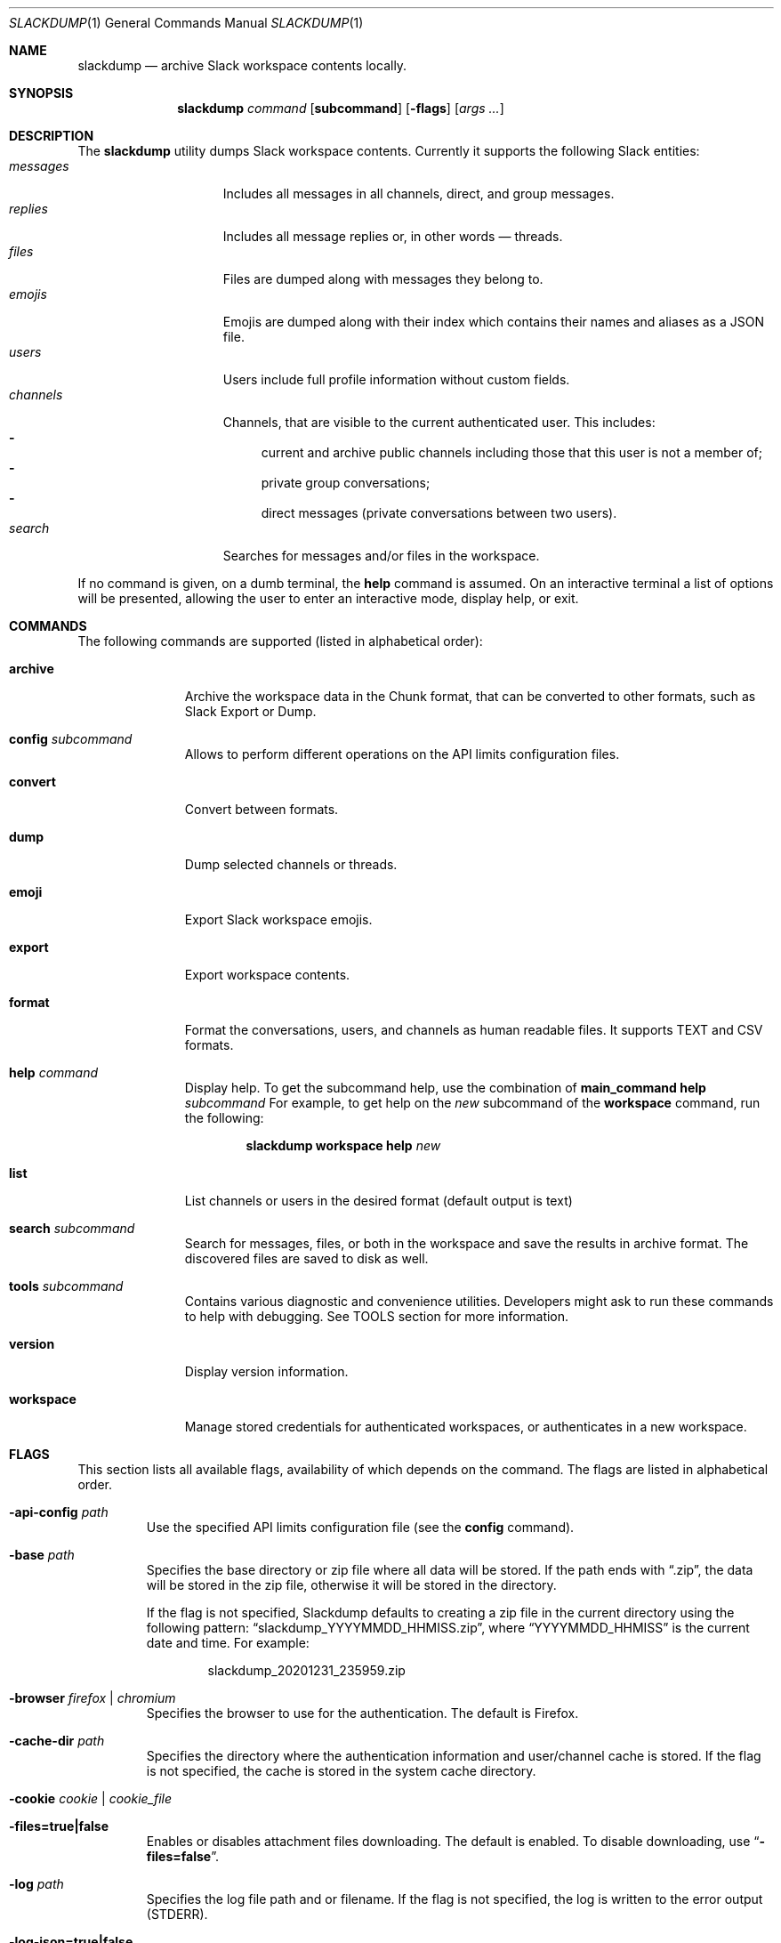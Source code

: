 .\" https://man.openbsd.org/mdoc.7
.\" macros:
.de BOOL
If set to
.Dq Ar true
(or any of 
.Dq Ar 1
,
.Dq Ar t
or
.Dq Ar yes
),
..
.Dd $Mdocdate$
.Dt SLACKDUMP 1
.Os
.Sh NAME
.Nm slackdump
.Nd archive Slack workspace contents locally.
.Sh SYNOPSIS
.Nm slackdump
.Ar command Op Cm subcommand
.Op Fl flags
.Op Ar args ...
.Sh DESCRIPTION
The
.Nm
utility dumps Slack workspace contents.  Currently it supports the
following Slack entities:
.Bl -tag -compact -width messages -offset ident
.It Em messages
Includes all messages in all channels, direct, and group messages.
.It Em replies
Includes all message replies or, in other words — threads.
.It Em files
Files are dumped along with messages they belong to.
.It Em emojis
Emojis are dumped along with their index which contains their names and aliases
as a JSON file.
.It Em users
Users include full profile information without custom fields.
.It Em channels
Channels, that are visible to the current authenticated user.  This includes:
.Bl -dash -compact
.It
current and archive public channels including those that this user is not a
member of;
.It
private group conversations;
.It
direct messages (private conversations between two users).
.El
.It Em search
Searches for messages and/or files in the workspace.
.El
.Pp
If no command is given, on a dumb terminal, the 
.Cm help
command is assumed.  On an interactive terminal a list of options will
be presented, allowing the user to enter an interactive mode, display
help, or exit.
.Sh COMMANDS
The following commands are supported (listed in alphabetical order):
.Bl -tag -width workspace
.It Cm archive
Archive the workspace data in the Chunk format, that can be converted to
other formats, such as Slack Export or Dump.
.It Cm config Ar subcommand
Allows to perform different operations on the API limits configuration
files.
.It Cm convert
Convert between formats.
.It Cm dump
Dump selected channels or threads.
.It Cm emoji
Export Slack workspace emojis.
.It Cm export
Export workspace contents.
.It Cm format
Format the conversations, users, and channels as human readable files.
It supports TEXT and CSV formats.
.It Cm help Ar command
Display help.  To get the subcommand help, use the combination of
.Cm main_command Cm help Ar subcommand
For example, to get help on the
.Ar new
subcommand of the
.Cm workspace
command, run the following:
.Bd -literal -offset indent
.Nm Cm workspace Cm help Ar new
.Ed
.It Cm list
List channels or users in the desired format
.Pq default output is text
.It Cm search Ar subcommand
Search for messages, files, or both in the workspace and save the results in
archive format.  The discovered files are saved to disk as well.
.It Cm tools Ar subcommand
Contains various diagnostic and convenience utilities.  Developers might ask
to run these commands to help with debugging.  See TOOLS section for more
information.
.It Cm version
Display version information.
.It Cm workspace
Manage stored credentials for authenticated workspaces, or authenticates in a
new workspace.
.El
.\"
.Sh FLAGS
This section lists all available flags, availability of which depends on the
command.  The flags are listed in alphabetical order.
.Bl -tag -width -base dir
.It Fl api-config Ar path
Use the specified API limits configuration file (see the
.Cm config
command).
.It Fl base Ar path
Specifies the base directory or zip file where all data will be stored.
If the path ends with
.Dq .zip ,
the data will be stored in the zip file, otherwise
it will be stored in the directory.
.Pp
If the flag is not specified, Slackdump defaults to creating a zip file in the
current directory using the following pattern:
.Dq slackdump_YYYYMMDD_HHMISS.zip ,
where
.Dq YYYYMMDD_HHMISS
is the current date and time.  For example:
.Bd -literal -offset indent
slackdump_20201231_235959.zip
.Ed
.It Fl browser Ar firefox | chromium
Specifies the browser to use for the authentication.  The default is Firefox.
.It Fl cache-dir Ar path
Specifies the directory where the authentication information and user/channel
cache is stored.  If the flag is not specified, the cache is stored in the
system cache directory.
.It Fl cookie Ar cookie | cookie_file
.It Fl files=true|false
Enables or disables attachment files downloading.  The default is enabled.  To
disable downloading, use
.Dq Fl files=false .
.It Fl log Ar path
Specifies the log file path and or filename.  If the flag is not specified, the
log is written to the error output (STDERR).
.It Fl log-json=true|false
Enables or disables JSON log format.  The default is disabled.
.It Fl token Ar token
Specifies the token to use for the authentication.  This flag is only used
with the manual authentication methods.
.It Fl no-user-cache
Disables caching of users for the subcommands of the
.Cm list
command.
.It Fl no-chunk-cache
Disables caching of chunks for the
.Cm convert
command.  This may be useful on small archives.  For big archives caching is
beneficial, as it allows to reduce the processing time.
.It Fl time-from Ar YYYY-MM-DDTHH:MI:SS
Allows to specify the start time.  The time is specified in the format
.Dq YYYY-MM-DDTHH:MI:SS
where
.Sq T
is a literal character separating the date and time, for example
.Dq 2020-12-311T23:59:59
.It Fl time-to Ar YYYY-MM-DDTHH:MI:SS
Allows to specify the end time.  See the
.Fl time-from
flag for the format.
.It Fl trace Ar filename
Enables tracing and writes the trace to the specified file.
.It Fl user-cache-retention Ar duration
Specifies the duration for which the user cache is kept.  The default is
.Dq 1h
.Ns .
The duration is specified in the format accepted by the Go time package.
For example, to specify the duration of 1 hour 30 minutes and 55 seconds, use
.Dq 1h30m55s
.Ns .
.It Fl v
Enables verbose output, prints a lot of debugging information.
.It Fl workspace Ar name
Allows to override the currently selected workspace for the session.
See also the
.Cm workspace Ar select
command.
.El
.\"
.Sh USAGE
.Ss Quickstart
The quickest way to get started is to run the following command:
.Bl -enum -compact
.It
Authenticate in a new workspace using the
.Cm workspace
.Ar new
command;
.It
Run
.Cm dump
,
.Cm archive
or
.Cm export
, depending on your requirements.
.El
.Sh AUTHENTICATION
Slackdump supports multiple authentication methods listed below.
.Ss Automatic login (EZ-LOGIN 3000)
This is the default authentication mode, and so far is the most convenient one.
It requires no additional configuration and works out of the box.  However, it
is not supported on all systems:  it requires GUI and x64 architecture, and may
require some additional steps on CentOS and other Redhat derived systems.

If the automatic login does not work for some reason, you can try to use one of
the manual login methods, described in the next section.

This method works on Single-Sign-On enabled workspaces as well in most cases.

For Google Authentication, you must use the "User Browser" login method to
avoid bot detection algorithms.

.Ss Manual login methods
.Bl -tag -width token+cookie
.It Em token
This method requires Application
.Pq xoxa-
, Bot
.Pq xoxb-
or a Legacy
.Pq xoxp-
token. You can get these tokens (except Legacy) from the Slack
Workspace Administration page.  See the
.Lk https://api.slack.com/authentication/token-types "Slack documentation"
for more details.
.Pp
.Sy Note:
You will not be able to access your DMs with the Application or Bot tokens, and
Legacy tokens are deprecated.
.It Em token+cookie
This is the pair of the Client Token
.Pq xoxc-
and a 
.Dq d=
Browser Cookie
.Pq xoxd=
value that you can get from your browser manually following the instructions in
the documentation.
.It Em token+cookie file
This is the same as above, but it requires the 
.Dq cookie.txt
file, exported from you Browser session in Mozilla format.  On Firefox, you could use
.Lk https://addons.mozilla.org/en-US/firefox/addon/cookies-txt/ "Cookies.txt"
extension.
.Sy Note:
Some browser extensions may be unsafe and may expose your private data, so use them at
your own risk.  The authors of this utility do not endorse any of the
extensions mentioned above.
.El
.Pp
Read more on how to get the token and cookie from your logged-in browser 
session by running
.Bd -literal -offset indent
.Nm Cm help Ar login
.Be
.\" 
.Sh ENVIRONMENT
.Bl -tag -width SLACK_WORKSPACE
.It Ev BASE_LOC
Contains path to a directory or zip file where all data will be stored.  See
.Fl base
flag for more details.
.It Ev CACHE_DIR
Contains path to a directory where cache files will be stored.  See flag
.Fl cache-dir
for more details.
.It Ev DEBUG
.BOOL
enables debug output and switches the viewer output to RAW (JSON) format.
.It Ev JSON_LOG
.BOOL
enables JSON log format.
.It Ev LOG_FILE
Contains path to a file where log output will be written.
.It Ev SLACK_COOKIE
Contains Slack cookie (for token+cookie-based authentication).  See
.Sx Authentication
for more details.
.It Ev SLACK_TOKEN
Contains Slack token (for token-based authentication).  See
.Sx Authentication
for more details.
.It Ev SLACK_WORKSPACE
Allows to specify Slack workspace name (overrides currently selected
workspace).  See 
.Ar workspace
command for more details.
.It Ev TRACE_FILE
Contains path to a file where trace output will be written.
.El
.\" For sections 1, 6, 7, and 8 only.
.Sh FILES
.Bl -tag -width secrets.txt -compact
.It Sy .env
Contains environment variables that will be loaded during the startup.  These
variables override the environment variables set in the environment.
.It Sy .env.txt
See
.Em .env
.It Sy secrets.txt
See
.Em .env
.\" .Sh EXIT STATUS
.\" For sections 1, 6, and 8 only.
.Sh EXAMPLES
Getting help on a specific command:
.Bd -literal -offset indent
.Nm Cm help Ar <command>
.Ed
.Pp
Authenticate in a new workspace
.Lk https://myworkspace.slack.com
:
.Bd -literal -offset indent
.Nm Cm workspace Cm new Ar myworkspace
.Ed
.Pp
Run full workspace export:
.Bd -literal -offset indent
.Nm Cm export
.Ed
.Pp
Run full workspace export with debug output:
.Bd -offset indent
DEBUG=1 
.Nm Cm export
.Ed
.\" .Sh DIAGNOSTICS
.\" For sections 1, 4, 6, 7, 8, and 9 printf/stderr messages only.
.\" .Sh ERRORS
.\" For sections 2, 3, 4, and 9 errno settings only.
.\" .Sh SEE ALSO
.\" .Xr foobar 1
.\" .Sh STANDARDS
.Sh HISTORY
Slackdump was created as a tool to dump private messages from Slack in 2018, and
was released as an GPL-3 Open Source application to public in October 2021.
.Sh AUTHORS
The
.Nm
was written by
.An Lk https://github.com/rusq "@rusq"
with the help of a number of contributors listed on 
.Lk https://github.com/rusq/slackdump "Slackdump Homepage"
.\" .Sh CAVEATS
.\" .Sh BUGS
.\" .Sh SECURITY CONSIDERATIONS
.\" Not used in OpenBSD.
